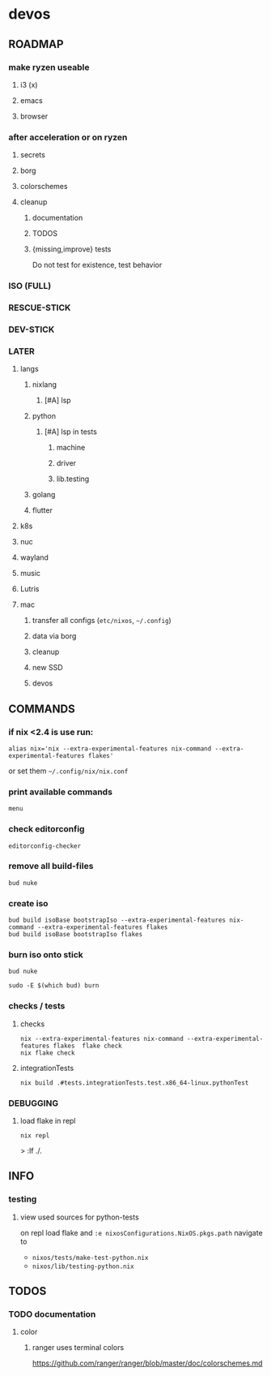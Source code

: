 * devos
** ROADMAP
*** make ryzen useable
**** i3 (x)
**** emacs
**** browser
*** after acceleration or on ryzen
**** secrets
**** borg
**** colorschemes
**** cleanup
***** documentation
***** TODOS
***** {missing,improve} tests
Do not test for existence, test behavior
*** ISO (FULL)
*** RESCUE-STICK
*** DEV-STICK
*** LATER
**** langs
***** nixlang
****** [#A] lsp
***** python
****** [#A] lsp in tests
******* machine
******* driver
******* lib.testing
***** golang
***** flutter
**** k8s
**** nuc
**** wayland
**** music
**** Lutris
**** mac
***** transfer all configs (=etc/nixos=, =~/.config=)
***** data via borg
***** cleanup
***** new SSD
***** devos
** COMMANDS
*** if nix <2.4 is use run:
#+BEGIN_SRC shell :results drawer
  alias nix='nix --extra-experimental-features nix-command --extra-experimental-features flakes'
#+END_SRC
or set them =~/.config/nix/nix.conf=
*** print available commands
#+BEGIN_SRC shell :results drawer
  menu
#+END_SRC
*** check editorconfig
#+BEGIN_SRC shell :results drawer
  editorconfig-checker
#+END_SRC
*** remove all build-files
#+BEGIN_SRC shell :results drawer
  bud nuke
#+END_SRC
*** create iso
#+BEGIN_SRC shell :results drawer
  bud build isoBase bootstrapIso --extra-experimental-features nix-command --extra-experimental-features flakes
  bud build isoBase bootstrapIso flakes
#+END_SRC
*** burn iso onto stick
#+BEGIN_SRC shell :results drawer
  bud nuke
#+END_SRC
#+BEGIN_SRC shell :results drawer
  sudo -E $(which bud) burn
#+END_SRC
*** checks / tests
**** checks
#+BEGIN_SRC shell :results drawer
nix --extra-experimental-features nix-command --extra-experimental-features flakes  flake check
nix flake check
#+END_SRC
**** integrationTests
#+BEGIN_SRC shell :results drawer
nix build .#tests.integrationTests.test.x86_64-linux.pythonTest
#+END_SRC
*** DEBUGGING
**** load flake in repl
#+BEGIN_SRC shell :results drawer
  nix repl
#+END_SRC
#+BEGIN_EXAMPLE shell
> :lf ./.
#+END_EXAMPLE

** INFO
*** testing
**** view used sources for python-tests
on repl
load flake
and
~:e nixosConfigurations.NixOS.pkgs.path~
navigate to
- =nixos/tests/make-test-python.nix=
- =nixos/lib/testing-python.nix=
** TODOS
*** TODO documentation
**** color
***** ranger uses terminal colors
https://github.com/ranger/ranger/blob/master/doc/colorschemes.md
